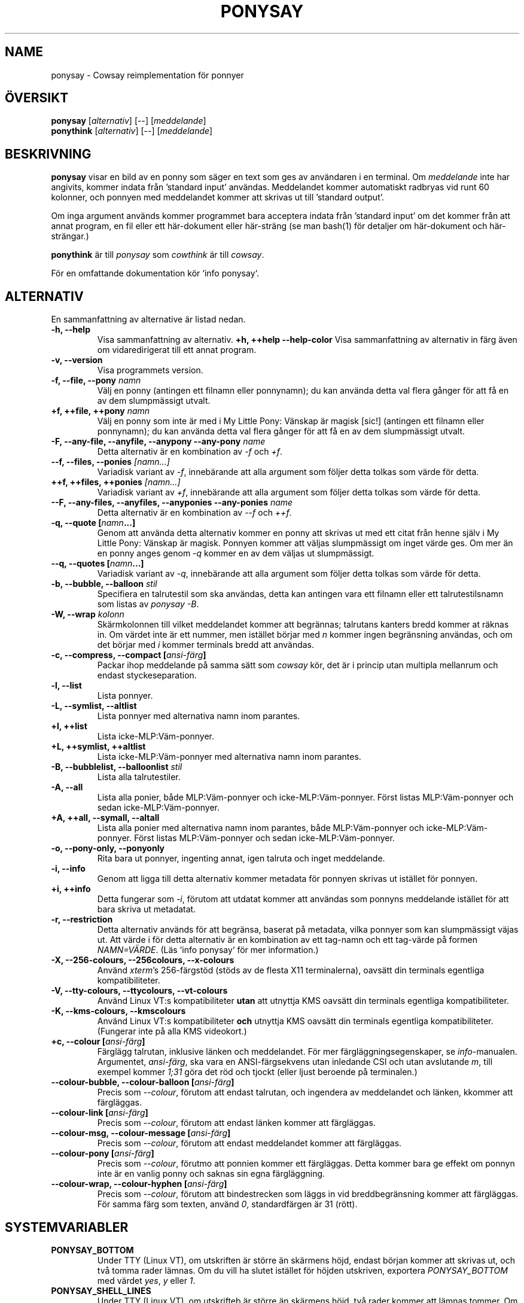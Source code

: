 .TH PONYSAY 6 "Maj 30, 2013"
.SH NAME
ponysay \- Cowsay reimplementation för ponnyer
.SH ÖVERSIKT
.B ponysay
.RI [ alternativ ]
[--]
.RI [ meddelande ]
.br
.B ponythink
.RI [ alternativ ]
[--]
.RI [ meddelande ]
.br
.SH BESKRIVNING
.PP
\fBponysay\fP visar en bild av en ponny som säger en text som ges av användaren i en terminal.
Om \fImeddelande\fP inte har angivits, kommer indata från ’standard input’ användas. Meddelandet
kommer automatiskt radbryas vid runt 60 kolonner, och ponnyen med meddelandet kommer att skrivas
ut till ’standard output’.
.PP
Om inga argument används kommer programmet bara acceptera indata från ’standard input’ om det
kommer från att annat program, en fil eller ett här-dokument eller här-sträng (se man bash(1)
för detaljer om här-dokument och här-strängar.)
.PP
\fBponythink\fP är till \fIponysay\fP som \fIcowthink\fP är till \fIcowsay\fP.
.PP
För en omfattande dokumentation kör `info ponysay`.
.SH ALTERNATIV
En sammanfattning av alternative är listad nedan.
.TP
.B \-h, \-\-help
Visa sammanfattning av alternativ.
.B +h, ++help \-\-help\-color
Visa sammanfattning av alternativ in färg även om vidaredirigerat till ett annat program.
.TP
.B \-v, \-\-version
Visa programmets version.
.TP
.B \-f, \-\-file, \-\-pony \fInamn\fP
Välj en ponny (antingen ett filnamn eller ponnynamn); du kan använda detta val flera gånger
för att få en av dem slumpmässigt utvalt.
.TP
.B \+f, \+\+file, \+\+pony \fInamn\fP
Välj en ponny som inte är med i My Little Pony: Vänskap är magisk [sic!] (antingen ett filnamn
eller ponnynamn); du kan använda detta val flera gånger för att få en av dem slumpmässigt utvalt.
.TP
.B \-F, \-\-any\-file, \-\-anyfile, \-\-anypony \-\-any\-pony \fIname\fP
Detta alternativ är en kombination av \fI-f\fP och \fI+f\fP.
.TP
.B \-\-f, \-\-files, \-\-ponies \fI[namn...]\fP
Variadisk variant av \fI-f\fP, innebärande att alla argument som följer detta tolkas som
värde för detta.
.TP
.B \+\+f, \+\+files, \+\+ponies \fI[namn...]\fP
Variadisk variant av \fI+f\fP, innebärande att alla argument som följer detta tolkas som
värde för detta.
.TP
.B \-\-F, \-\-any\-files, \-\-anyfiles, \-\-anyponies \-\-any\-ponies \fIname\fP
Detta alternativ är en kombination av \fI--f\fP och \fI++f\fP.
.TP
.B \-q, \-\-quote [\fInamn\fP...]
Genom att använda detta alternativ kommer en ponny att skrivas ut med ett citat från
henne själv i My Little Pony: Vänskap är magisk. Ponnyen kommer att väljas slumpmässigt
om inget värde ges. Om mer än en ponny anges genom \fI-q\fP kommer en av dem väljas ut
slumpmässigt.
.TP
.B \-\-q, \-\-quotes [\fInamn\fP...]
Variadisk variant av \fI-q\fP, innebärande att alla argument som följer detta tolkas som
värde för detta.
.TP
.B \-b, \-\-bubble, \-\-balloon \fIstil\fP
Specifiera en talrutestil som ska användas, detta kan antingen vara ett filnamn eller ett
talrutestilsnamn som listas av \fIponysay -B\fP.
.TP
.B \-W, \-\-wrap \fIkolonn\fP
Skärmkolonnen till vilket meddelandet kommer att begrännas; talrutans kanters bredd kommer
at räknas in. Om värdet inte är ett nummer, men istället börjar med \fIn\fP kommer ingen
begränsning användas, och om det börjar med \fIi\fP kommer terminals bredd att användas.
.TP
.B \-c, \-\-compress, \-\-compact [\fIansi-färg\fP]
Packar ihop meddelande på samma sätt som \fIcowsay\fP kör, det är i princip utan multipla
mellanrum och endast styckeseparation.
.TP
.B \-l, \-\-list
Lista ponnyer.
.TP
.B \-L, \-\-symlist, \-\-altlist
Lista ponnyer med alternativa namn inom parantes.
.TP
.B \+l, \+\+list
Lista icke-MLP:Väm-ponnyer.
.TP
.B \+L, \+\+symlist, \+\+altlist
Lista icke-MLP:Väm-ponnyer med alternativa namn inom parantes.
.TP
.B \-B, \-\-bubblelist, \-\-balloonlist \fIstil\fP
Lista alla talrutestiler.
.TP
.B \-A, \-\-all
Lista alla ponier, både MLP:Väm-ponnyer och icke-MLP:Väm-ponnyer. Först listas
MLP:Väm-ponnyer och sedan icke-MLP:Väm-ponnyer.
.TP
.B \+A, \+\+all, \-\-symall, \-\-altall
Lista alla ponier med alternativa namn inom parantes, både MLP:Väm-ponnyer och
icke-MLP:Väm-ponnyer. Först listas MLP:Väm-ponnyer och sedan icke-MLP:Väm-ponnyer.
.TP
.B \-o, \-\-pony\-only, \-\-ponyonly
Rita bara ut ponnyer, ingenting annat, igen talruta och inget meddelande.
.TP
.B \-i, \-\-info
Genom att ligga till detta alternativ kommer metadata för ponnyen skrivas ut
istället för ponnyen.
.TP
.B \+i, \+\+info
Detta fungerar som \fI-i\fP, förutom att utdatat kommer att användas som ponnyns
meddelande istället för att bara skriva ut metadatat.
.TP
.B \-r, \-\-restriction
Detta alternativ används för att begränsa, baserat på metadata, vilka ponnyer som kan
slumpmässigt väjas ut. Att värde i för detta alternativ är en kombination av ett tag-namn
och ett tag-värde på formen \fINAMN=VÄRDE\fP. (Läs `info ponysay` för mer information.)
.TP
.B \-X, \-\-256\-colours, \-\-256colours, \-\-x\-colours
Använd \fIxterm\fP’s 256\-färgstöd (stöds av de flesta X11 terminalerna), oavsätt din
terminals egentliga kompatibiliteter.
.TP
.B \-V, \-\-tty\-colours, \-\-ttycolours, \-\-vt\-colours
Använd Linux VT:s kompatibiliteter \fPutan\fP att utnyttja KMS oavsätt din terminals
egentliga kompatibiliteter.
.TP
.B \-K, \-\-kms\-colours, \-\-kmscolours
Använd Linux VT:s kompatibiliteter \fPoch\fP utnyttja KMS oavsätt din terminals
egentliga kompatibiliteter. (Fungerar inte på alla KMS videokort.)
.TP
.B \+c, \-\-colour [\fIansi-färg\fP]
Färglägg talrutan, inklusive länken och meddelandet. För mer färgläggningsegenskaper,
se \fIinfo\fP-manualen. Argumentet, \fIansi-färg\fP, ska vara en ANSI-färgsekvens utan
inledande CSI och utan avslutande \fIm\fP, till exempel kommer \fI1;31\fP göra det
röd och tjockt (eller ljust beroende på terminalen.)
.TP
.B \-\-colour\-bubble, \-\-colour\-balloon [\fIansi-färg\fP]
Precis som \fI\--colour\fP, förutom att endast talrutan, och ingendera av meddelandet
och länken, kkommer att färgläggas.
.TP
.B \-\-colour\-link [\fIansi-färg\fP]
Precis som \fI\--colour\fP, förutom att endast länken kommer att färgläggas.
.TP
.B \-\-colour\-msg, \-\-colour\-message [\fIansi-färg\fP]
Precis som \fI\--colour\fP, förutom att endast meddelandet kommer att färgläggas.
.TP
.B \-\-colour\-pony [\fIansi-färg\fP]
Precis som \fI--colour\fP, förutmo att ponnien kommer ett färgläggas. Detta
kommer bara ge effekt om ponnyn inte är en vanlig ponny och saknas sin egna färgläggning.
.TP
.B \-\-colour\-wrap, \-\-colour\-hyphen [\fIansi-färg\fP]
Precis som \fI--colour\fP, förutom att bindestrecken som läggs in vid breddbegränsning
kommer att färgläggas. För samma färg som texten, använd \fI0\fP, standardfärgen är
\fi31\fP (rött).
.SH SYSTEMVARIABLER
.TP
.B PONYSAY_BOTTOM
Under TTY (Linux VT), om utskriften är större än skärmens höjd, endast början kommer att
skrivas ut, och två tomma rader lämnas. Om du vill ha slutet istället för höjden utskriven,
exportera \fIPONYSAY_BOTTOM\fP med värdet \fIyes\fP, \fIy\fP eller \fI1\fP.
.TP
.B PONYSAY_SHELL_LINES
Under TTY (Linux VT), om utskrifteb är större än skärmens höjd, två rader kommer att lämnas
tommer. Om du vill ha fler, eller färre, tomma rader kan du exportera \fIPONYSAY_SHELL_LINES\fP
med värde av hur många tomma rader du vill ha.
.TP
.B PONYSAY_FULL_WIDTH
Om du exporterar \fIPONYSAY_FULL_WIDTH\fP med värdet \fIyes\fP, \fIy\fP eller \fI1\fP kommer
utskriften inte att beskäras på bredde för att få plats i terminalen.
.TP
.B PONYSAY_TRUNCATE_HEIGHT
Exportera \fIPONYSAY_TRUNCATE_HEIGHT\fP med värdet \fIyes\fP, \fIy\fP eller \fI1\fP om du
vill beskära utskriften på höjden även om du inte för \fIponysay\fP under TTY (Linux VT).
.TP
.B PONYSAY_UCS_ME
Exportera \fIPONYSAY_UCS_ME\fP med värdet \fIyes\fP, \fIy\fP eller \fI1\fP, om du vill ha
simulerade symboliska länkar till ponnyer med Universal Character Set in deras namn.
.TP
.B PONYSAY_KMS_PALETTE, PONYSAY_KMS_PALETTE_CMD
\fIPONYSAY_KMS_PALETTE\fP eller \fIPONYSAY_KMS_PALETTE_CMD\fP används för att talla om för
\fIponysay\fP how din TTY-färgpalett ser ut, detta egenskap låter dig få bästa möjliga bild
under TTY om du har Kernel Mode Setting-stöd (KMS).
.TP
.B PONYSAY_TYPO_LIMIT
\fIponysay\fP kan autokorregera felstavade namn på ponnyer och talrutestilar.
Utan hänsyn till transpositionering kommer det viktade avståndet användas för att
avgöra vilket namn som ska väljas, om avståndet är större än 5 kommer ingen korrektion
att ske. Detta begränsing kan andras genom exportera en ny begränsning till \fIPONYSAY_TYPO_LIMIT\fP.
Om gränsen sätts till noll stängs autokorrektion av.
.TP
.B PONYSAY_WRAP_HYPHEN
Du kan exportera till \fIPONYSAY_WRAP_HYPHEN\fP vilket tecken du vill använd stället för
binnesträck när ponysay begrännsar bredden på ett meddelande.
.TP
.B PONYSAY_WRAP_LIMIT
Definierar hur långt ett ord måste vara för att avstavas. Avstavning kan ske även om ordet
inte är tillräckligt långt om det krävs.
.TP
.B PONYSAY_WRAP_EXCEED
Definierar hur mycket av ett som måste gå utan för gränsen för att avstavs. Detta används
tillsammans med \fIPONYSAY_WRAP_LIMIT\fP.
.SH FEL
Fel kan rapporteras på <\fBhttps://github.com/erkin/ponysay/issues\fP>.
.SH SE OCKSÅ
.BR cowsay (0),
.BR fortune (0).
.br
.SH FÖRFATTARE
ponysay är skriven av Erkin Batu Altunbaş <erkinbatu@gmail.com> med bidrag från Mattias Andrée,
Elis Axelsson, Sven-Hendrik Haase, Pablo Lezaeta, Jan Alexander Steffens et al.
.\" See file CREDITS for full list.
.PP
Denna ’manpage’ skrevs först av Louis Taylor <kragniz@gmail.com> för Debin GNU/Linux-projektet
(och får används av andra), och har redigeras av ponysay's skapare för inkludering i ponysay.
.br
.PP
Detta program är under licensen GNU GPLv3+.
.\" See file COPYING to see the license.
